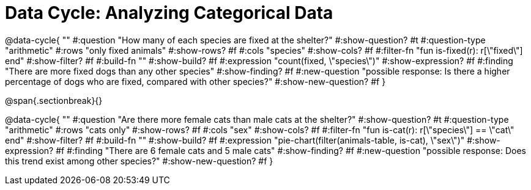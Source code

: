 = Data Cycle: Analyzing Categorical Data

@data-cycle{ ""
  #:question "How many of each species are fixed at the shelter?"
  #:show-question? #t
  #:question-type "arithmetic"
  #:rows "only fixed animals"
  #:show-rows? #f
  #:cols "species"
  #:show-cols? #f
  #:filter-fn "fun is-fixed(r): r[\"fixed\"] end"
  #:show-filter? #f
  #:build-fn ""
  #:show-build? #f
  #:expression "count(fixed, \"species\")"
  #:show-expression? #f
  #:finding "There are more fixed dogs than any other species"
  #:show-finding? #f
  #:new-question "possible response: Is there a higher percentage of dogs who are fixed, compared with other species?"
  #:show-new-question? #f
}

@span{.sectionbreak}{}


@data-cycle{ ""
  #:question "Are there more female cats than male cats at the shelter?"
  #:show-question? #t
  #:question-type "arithmetic"
  #:rows "cats only"
  #:show-rows? #f
  #:cols "sex"
  #:show-cols? #f
  #:filter-fn "fun is-cat(r): r[\"species\"] == \"cat\" end"
  #:show-filter? #f
  #:build-fn ""
  #:show-build? #f
  #:expression "pie-chart(filter(animals-table, is-cat), \"sex\")"
  #:show-expression? #f
  #:finding "There are 6 female cats and 5 male cats"
  #:show-finding? #f
  #:new-question "possible response: Does this trend exist among other species?"
  #:show-new-question? #f
}

